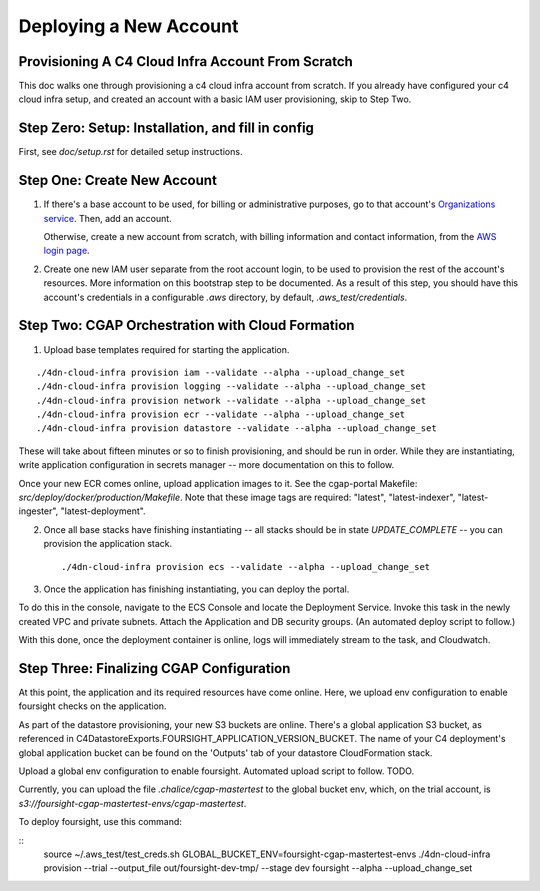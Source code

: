 =======================
Deploying a New Account
=======================
Provisioning A C4 Cloud Infra Account From Scratch
--------------------------------------------------

This doc walks one through provisioning a c4 cloud infra account from scratch. If you already have configured your c4
cloud infra setup, and created an account with a basic IAM user provisioning, skip to Step Two.

Step Zero: Setup: Installation, and fill in config
--------------------------------------------------

First, see `doc/setup.rst` for detailed setup instructions.

Step One: Create New Account
----------------------------

1. If there's a base account to be used, for billing or administrative purposes, go to that account's `Organizations
   service <https://console.aws.amazon.com/organizations/home?#/accounts>`_. Then, add an account.

   Otherwise, create a new account from scratch, with billing information and contact information, from the `AWS login
   page <https://aws.amazon.com/>`_.

2. Create one new IAM user separate from the root account login, to be used to provision the rest of the account's
   resources. More information on this bootstrap step to be documented. As a result of this step, you should have this
   account's credentials in a configurable `.aws` directory, by default, `.aws_test/credentials`.


Step Two: CGAP Orchestration with Cloud Formation
-------------------------------------------------

1. Upload base templates required for starting the application.

::

    ./4dn-cloud-infra provision iam --validate --alpha --upload_change_set
    ./4dn-cloud-infra provision logging --validate --alpha --upload_change_set
    ./4dn-cloud-infra provision network --validate --alpha --upload_change_set
    ./4dn-cloud-infra provision ecr --validate --alpha --upload_change_set
    ./4dn-cloud-infra provision datastore --validate --alpha --upload_change_set

These will take about fifteen minutes or so to finish provisioning, and should be run in order. While they are
instantiating, write application configuration in secrets manager -- more documentation on this to follow.

Once your new ECR comes online, upload application images to it. See the cgap-portal Makefile:
`src/deploy/docker/production/Makefile`. Note that these image tags are required: "latest", "latest-indexer",
"latest-ingester", "latest-deployment".

2. Once all base stacks have finishing instantiating -- all stacks should be in state `UPDATE_COMPLETE` -- you can
   provision the application stack.

   ::

     ./4dn-cloud-infra provision ecs --validate --alpha --upload_change_set

3. Once the application has finishing instantiating, you can deploy the portal.

To do this in the console, navigate to the ECS Console and locate the Deployment Service. Invoke this task in the newly
created VPC and private subnets. Attach the Application and DB security groups. (An automated deploy script to follow.)

With this done, once the deployment container is online, logs will immediately stream to the task, and Cloudwatch.


Step Three: Finalizing CGAP Configuration
-----------------------------------------

At this point, the application and its required resources have come online. Here, we upload env configuration to enable
foursight checks on the application.

As part of the datastore provisioning, your new S3 buckets are online. There's a global application S3 bucket, as
referenced in C4DatastoreExports.FOURSIGHT_APPLICATION_VERSION_BUCKET. The name of your C4 deployment's global
application bucket can be found on the 'Outputs' tab of your datastore CloudFormation stack.

Upload a global env configuration to enable foursight. Automated upload script to follow. TODO.

Currently, you can upload the file `.chalice/cgap-mastertest` to the global bucket env, which, on the trial account, is
`s3://foursight-cgap-mastertest-envs/cgap-mastertest`.

To deploy foursight, use this command:

::
    source ~/.aws_test/test_creds.sh
    GLOBAL_BUCKET_ENV=foursight-cgap-mastertest-envs ./4dn-cloud-infra provision --trial --output_file out/foursight-dev-tmp/ --stage dev foursight --alpha --upload_change_set
